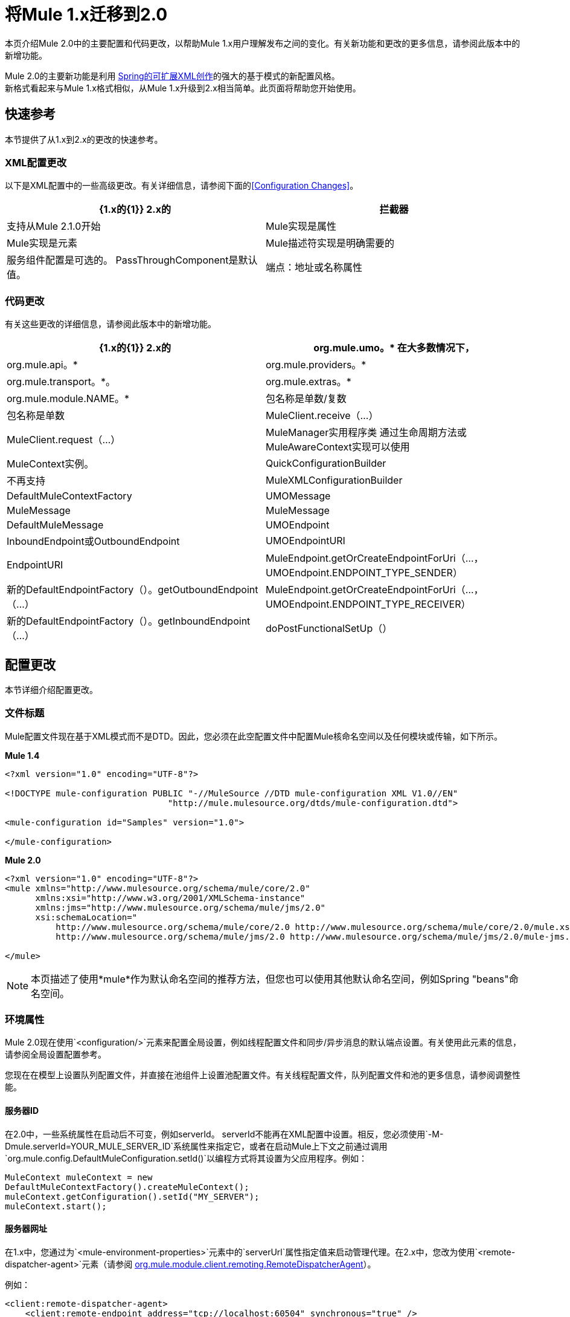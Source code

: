 = 将Mule 1.x迁移到2.0
:keywords: release notes

本页介绍Mule 2.0中的主要配置和代码更改，以帮助Mule 1.x用户理解发布之间的变化。有关新功能和更改的更多信息，请参阅此版本中的新增功能。

Mule 2.0的主要新功能是利用 http://static.springframework.org/spring/docs/2.0.x/reference/extensible-xml.html[Spring的可扩展XML创作]的强大的基于模式的新配置风格。 +
新格式看起来与Mule 1.x格式相似，从Mule 1.x升级到2.x相当简单。此页面将帮助您开始使用。

== 快速参考

本节提供了从1.x到2.x的更改的快速参考。

===  XML配置更改

以下是XML配置中的一些高级更改。有关详细信息，请参阅下面的<<Configuration Changes>>。

[%header,cols="2*"]
|===
| {1.x的{1}} 2.x的
|拦截器 |支持从Mule 2.1.0开始
| Mule实现是属性 | Mule实现是元素
| Mule描述符实现是明确需要的 |服务组件配置是可选的。 PassThroughComponent是默认值。
|端点：地址或名称属性 |端点：地址，名称或新路径属性
|===

=== 代码更改

有关这些更改的详细信息，请参阅此版本中的新增功能。

[%header,cols="2*"]
|===
| {1.x的{1}} 2.x的

|  org.mule.umo。*
在大多数情况下，|  org.mule.api。*

|  org.mule.providers。*
|  org.mule.transport。*。

|  org.mule.extras。*
|  org.mule.module.NAME。*

| 包名称是单数/复数
| 包名称是单数

|  MuleClient.receive（...）
|  MuleClient.request（...）

|  MuleManager实用程序类
通过生命周期方法或MuleAwareContext实现可以使用|  MuleContext实例。

|  QuickConfigurationBuilder
| 不再支持

|  MuleXMLConfigurationBuilder
|  DefaultMuleContextFactory

|  UMOMessage
|  MuleMessage

|  MuleMessage
|  DefaultMuleMessage

|  UMOEndpoint
|  InboundEndpoint或OutboundEndpoint

|  UMOEndpointURI
|  EndpointURI

|  MuleEndpoint.getOrCreateEndpointForUri（...，UMOEndpoint.ENDPOINT_TYPE_SENDER）
| 新的DefaultEndpointFactory（）。getOutboundEndpoint（...）

|  MuleEndpoint.getOrCreateEndpointForUri（...，UMOEndpoint.ENDPOINT_TYPE_RECEIVER）
| 新的DefaultEndpointFactory（）。getInboundEndpoint（...）

|  doPostFunctionalSetUp（）
|  suitePreSetUp（）和doSetUp（）
|===


== 配置更改

本节详细介绍配置更改。

=== 文件标题

Mule配置文件现在基于XML模式而不是DTD。因此，您必须在此空配置文件中配置Mule核命名空间以及任何模块或传输，如下所示。

*Mule 1.4*

[source, xml, linenums]
----
<?xml version="1.0" encoding="UTF-8"?>

<!DOCTYPE mule-configuration PUBLIC "-//MuleSource //DTD mule-configuration XML V1.0//EN"
                                "http://mule.mulesource.org/dtds/mule-configuration.dtd">

<mule-configuration id="Samples" version="1.0">

</mule-configuration>
----

*Mule 2.0*

[source, xml, linenums]
----
<?xml version="1.0" encoding="UTF-8"?>
<mule xmlns="http://www.mulesource.org/schema/mule/core/2.0"
      xmlns:xsi="http://www.w3.org/2001/XMLSchema-instance"
      xmlns:jms="http://www.mulesource.org/schema/mule/jms/2.0"
      xsi:schemaLocation="
          http://www.mulesource.org/schema/mule/core/2.0 http://www.mulesource.org/schema/mule/core/2.0/mule.xsd
          http://www.mulesource.org/schema/mule/jms/2.0 http://www.mulesource.org/schema/mule/jms/2.0/mule-jms.xsd">

</mule>
----

[NOTE]
本页描述了使用*mule*作为默认命名空间的推荐方法，但您也可以使用其他默认命名空间，例如Spring "beans"命名空间。

=== 环境属性

Mule 2.0现在使用`<configuration/>`元素来配置全局设置，例如线程配置文件和同步/异步消息的默认端点设置。有关使用此元素的信息，请参阅全局设置配置参考。

您现在在模型上设置队列配置文件，并直接在池组件上设置池配置文件。有关线程配置文件，队列配置文件和池的更多信息，请参阅调整性能。

==== 服务器ID

在2.0中，一些系统属性在启动后不可变，例如serverId。 serverId不能再在XML配置中设置。相反，您必须使用`-M-Dmule.serverId=YOUR_MULE_SERVER_ID`系统属性来指定它，或者在启动Mule上下文之前通过调用`org.mule.config.DefaultMuleConfiguration.setId()`以编程方式将其设置为父应用程序。例如：

[source,java]
----
MuleContext muleContext = new
DefaultMuleContextFactory().createMuleContext();
muleContext.getConfiguration().setId("MY_SERVER");
muleContext.start();
----

==== 服务器网址

在1.x中，您通过为`<mule-environment-properties>`元素中的`serverUrl`属性指定值来启动管理代理。在2.x中，您改为使用`<remote-dispatcher-agent>`元素（请参阅 http://www.mulesoft.org/docs/site/current/apidocs/org/mule/module/client/remoting/RemoteDispatcherAgent.html[org.mule.module.client.remoting.RemoteDispatcherAgent]）。

例如：
[source, xml, linenums]
----
<client:remote-dispatcher-agent>
    <client:remote-endpoint address="tcp://localhost:60504" synchronous="true" />
</client:remote-dispatcher-agent>
----

=== 连接器

就像使用Mule 1.x一样，连接器在Mule配置中被配置为顶层元素，但他们现在使用特定于传输的模式。连接器元件相应地发生了变化，如下所示：

*Mule 1.4*
[source, xml, linenums]
----
<connector className="org.mule.providers.vm.VMConnector"/>
<connector className="org.mule.providers.jms.JmsConnector"/>
----


*Mule 2.0*
[source, xml, linenums]
----
<vm:connector/>
<jms:connector/>
----

这种新方法提供了巨大的优势，因为每个传输器现在都定义了自己的配置连接器的语法，避免了类名称和无类型属性。此外，您可以使用您最喜爱的IDE的自动完成功能，使Mule 2.0快速且易于配置。

以下是另一个例子，说明从回声示例中获取的stdio连接器：

*Mule 1.4*
[source, xml, linenums]
----
<connector name="SystemStreamConnector" className="org.mule.providers.stream.SystemStreamConnector">
    <properties>
        <property name="promptMessage" value="Please enter something: "/>
        <property name="messageDelayTime" value="1000"/>
    </properties>
</connector>
----

*Mule 2.0*
[source, xml, linenums]
----
<stdio:connector name="SystemStreamConnector"
                 promptMessage="Please enter something: "
                 messageDelayTime="1000"/>
----

[NOTE]
要使用特定的传输，您必须按照上面所述导入其名称空间。

=== 端点

如下所述，端点现在更容易配置，并且在Mule 2.0中更具有上下文特定性。

*Global Endpoints*

全局端点充当端点模板，允许您为多个逻辑端点配置和重用端点配置。要配置全局端点，可以使用"endpoint"元素作为顶层元素，而不是路由器或异常策略。您可以在全局端点上配置与逻辑端点上相同的所有元素，包括使其成为传输特定的元素。 +
1.4中的<endpoint-identifier>等同于2.0中的全局端点，它只配置了一个URI。

笔记：

* 请谨慎定义入站和出站端点引用的全局端点上的变换器，因为变换器对于入站和出站端点不相同。
* 尽管逻辑端点继承并可以扩展全局端点配置，但不能扩展属性。在逻辑端点上配置的属性将覆盖在引用的全局端点上配置的属性。

*Explicit Endpoint Types*

您现在明确指定端点类型（入站，出站或响应）。这种方法允许端点具有更具体的配置。例如，通过将端点指定为入站，可以确保在入站文件连接器上配置轮询频率，但不在其出站配对文件上配置轮询频率。

*Transport-specific Endpoints*

终端配置已得到改进以避免无类型的属性。其中一些属性是交叉传输属性或元素，而另一些则由传输特定的端点定义来定义。

*Mule 1.4*
[source, xml, linenums]
----
<endpoint address="pop3://bob:secret@localhost:62002" transformers="BytesToMime"/>
----
*Mule 2.0*
[source, xml, linenums]
----
<pop3:inbound-endpoint user="bob" password="secret" host="localhost" port="62002">
    <email:bytes-to-mime-transformer/>
</pop3:inbound-endpoint>
----
=== 服务和组件（以前称为MuleDescriptors）

服务和组件现在配置不同。以下是Mule Hello示例的两个版本：

*Mule 1.4*
[source, xml, linenums]
----
<mule-descriptor name="ChitChatUMO" implementation="org.mule.samples.hello.ChitChatter">
    <inbound-router>
        <endpoint address="vm://chitchatter" transformers="NameStringToChatString"/>
    </inbound-router>
    <outbound-router>
        <router className="org.mule.routing.outbound.OutboundPassThroughRouter">
            <endpoint address="stream://System.out" transformers="ChatStringToString" />
        </router>
    </outbound-router>
</mule-descriptor>
----
*Mule 2.0*
[source, xml, linenums]
----
<service name="ChitChatUMO">
    <inbound>
        <vm:inbound-endpoint path="chitchatter" transformer-refs="NameStringToChatString"/>
    </inbound>
    <component class="org.mule.samples.hello.ChitChatter"/>
    <outbound>
        <outbound-pass-through-router>
            <stdio:outbound-endpoint system="OUT" transformer-refs="ChatStringToString"/>
        </outbound-pass-through-router>
    </outbound>
</service>
----
以下是对变化的描述：

*New Nomenclature:*

*MuleDescriptor*现在是*Service* +
*Implementation*现在是*Component*

*Extensibility:*

组件是抽象的，允许多种实现类型。默认情况下，Mule包含两个实现：<component/>和<pooled-component/>。其他模块可以添加其他组件类型。

<component>和<pooled-component>元素的配置方式完全相同，只不过<pooled-component>有一个可选的<pooling-profile>子元素可用于自定义池行为。这些元素可以使用"class"属性或将对象工厂定义为子元素。如果您使用"class"属性，则将默认使用原型对象工厂。您可以使用单例，原型和Spring对象工厂来配置组件。

*Minimal Configuration:*
[source, xml, linenums]
----
<component class="org.your.PrototypeComponent"/>
..
<pooled-component class="org.your.PooledPrototypeComponent"/>
----
*Complete Configuration Example:*
[source, xml, linenums]
----
<spring:bean name="myPooledSpringBeanComponent" class="org.your.PooledSpringBeanComponent" />
..
<pooled-component>
    <reflection-entry-point-resolver/>
    <spring-object bean="myPooledSpringBeanComponent"/>
    <custom-lifecycle-adapter-factory class="org.mule.config.spring.parsers.specific.TestLifecycleAdapterFactory"/>
    <binding interface="java.lang.String" method="setMethod">
        <outbound-endpoint address="vm://myEndpoint" />
    </binding>
    <pooling-profile exhaustedAction="WHEN_EXHAUSTED_FAIL"
        initialisationPolicy="INITIALISE_ALL" maxActive="1"
        maxIdle="2" maxWait="3" />
</pooled-component>
----
=== 路由器和过滤器

路由器和过滤器也可以利用新的基于模式的配置。大多数是在Mule中定义的，但是特定的模块和传输也可以通过在他们自己的命名空间中定义它们来提供路由器或过滤器。

*Mule 1.4*
[source, xml, linenums]
----
<router className="org.mule.routing.inbound.SelectiveConsumer"/>

<router className="org.mule.routing.outbound.FilteringOutboundRouter"/>
<router className="org.mule.routing.outbound.MulticastingRouter"/>
<router className="org.my.CustomRouter"/>
----
*Mule 2.0*
[source, xml, linenums]
----
<selective-consumer-router/>
<filtering-router/>
<multicasting-router/>
<custom-inbound-router class="org.my.CustomRouter"/>
----
*Mule 1.4*
[source, xml, linenums]
----
<global-endpoints>
  <endpoint name="CustomerResponses" address="vm://customer.responses"/>
</global-endpoints>
..
<router className="org.mule.routing.outbound.FilteringOutboundRouter">
    <global-endpoint name="CustomerResponses"/>
    <filter expectedType="org.mule.examples.loanbroker.messages.LoanQuote" className="org.mule.routing.filters.PayloadTypeFilter"/>
</router>
----
*Mule 2.0*
[source, xml, linenums]
----
<vm:endpoint name="CustomerResponses" path="customer.responses"/>
..
<filtering-router>
    <outbound-endpoint ref="CustomerResponses"/>
    <payload-type-filter expectedType="org.mule.examples.loanbroker.messages.LoanQuote"/>
</filtering-router>
----
_（以LoanBroker ESN为例）_

=== 变压器

变形金刚也利用了新的基于模式的配置。模块和传输通过在它们自己的名字空间中定义它们来为变换器做出贡献。

现在直接定义变形金刚而不是指定类名。

*Mule 1.4*
[source, xml, linenums]
----
<transformer className="org.mule.transformers.simple.MessagePropertiesTransformer"/>
<transformer className="org.mule.transformers.simple.ByteArrayToObject"/>
<transformer className="org.mule.transformers.xml.XsltTransformer"/>
<transformer className="org.my.CustomTransformer"/>
----
*Mule 2.0*
[source, xml, linenums]
----
<message-properties-transformer/>
<byte-array-to-object-transformer/>
<xml:xslt-transformer/>
<custom-transformer class="org.my.CustomTransformer"/>
----
自定义转换器仍可以与"custom-transformer"元素一起使用。

变形金刚可以使用"transformer-refs"属性从端点引用，或者可以内联声明。

*Mule 1.4*
[source, xml, linenums]
----
<global-endpoint name="CustomerRequestsREST" transformers="RestRequestToCustomerRequestTransformer"/>
----
*Mule 2.0*
[source, xml, linenums]
----
<inbound-endpoint ref="CustomerRequestsREST" transformer-refs="Transformer1 Transformer2"/>

<inbound-endpoint ref="CustomerRequestsREST">
    <transformer ref="RestRequestToCustomerRequestTransformer" />
</inbound-endpoint>

<inbound-endpoint ref="IncomingData">
    <byte-array-to-object-transformer/>
</inbound-endpoint>
----
=== 桥接

Mule 2.0简化了桥接配置。要实施桥接服务，只需配置入站和出站路由器。桥接发生隐含。

*Mule 1.4*
[source, xml, linenums]
----
<mule-descriptor name="bridge" implementation="org.mule.components.simple.BridgeComponent">
    <inbound-router>
        <endpoint address="vm://bridge.inbound"/>
    </inbound-router>
    <outbound-router>
        <router className="org.mule.routing.outbound.OutboundPassThroughRouter">
            <endpoint address="vm://bridge.outbound"/>
        </router>
    </outbound-router>
</mule-descriptor>
----
*Mule 2.0*
[source, xml, linenums]
----
<service name="bridge">
   <inbound>
       <vm:inbound-endpoint path="bridge.inbound"/>
   </inbound>
   <outbound>
       <outbound-pass-through-router>
           <vm:outbound-endpoint path="bridge.outbound"/>
       </outbound-pass-through-router>
   </outbound>
</service>
----
"bridge-component"和"pass-through-component"仍可用于向后兼容，但不再需要。

=== 例外策略

开发人员现在可以通过配置更好地控制事务。模式匹配过滤器可以用来匹配不同类型的异常。例如：
[source, xml, linenums]
----
<model>
    <default-service-exception-strategy>
        <commit-transaction exception-pattern="*">
        <jms:outbound-endpoint queue="DLQ"/>
    </default-service-exception-strategy>
    ...
</model>
----
这个配置告诉Mule在我们发送到JMS DLQ（死信队列）之前保持当前事务处于打开状态，然后提交当前事务。

对于某些交易，您可能需要立即回滚交易。例如：
[source, xml, linenums]
----
<model>
    <default-service-exception-strategy>
        <commit-transaction exception-pattern="*">
        <rollback-transaction exception-pattern"com.acme.a.*,com.acme.b.*"/>
        <jms:outbound-endpoint queue="DLQ"/>
    </default-service-exception-strategy>
    ...
</model>
----
此配置告诉Mule在存在包`com.acme.a`和`com.acme.b`的例外情况时回退事务。否则，提交当前事务。请注意，`<rollback-transaction>`优先于`<commit-transaction>`元素。


Next：*Migrating Mule 2.0 to 2.1* >>
